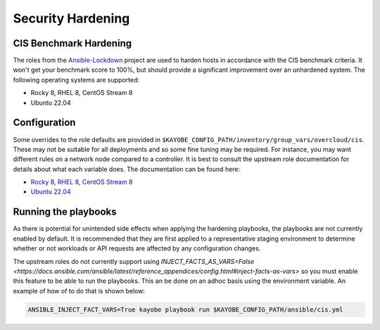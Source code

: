==================
Security Hardening
==================

CIS Benchmark Hardening
-----------------------

The roles from the `Ansible-Lockdown <https://github.com/ansible-lockdown>`_
project are used to harden hosts in accordance with the CIS benchmark criteria.
It won't get your benchmark score to 100%, but should provide a significant
improvement over an unhardened system. The following operating systems are
supported:

- Rocky 8, RHEL 8, CentOS Stream 8
- Ubuntu 22.04


Configuration
--------------

Some overrides to the role defaults are provided in
``$KAYOBE_CONFIG_PATH/inventory/group_vars/overcloud/cis``. These may not be
suitable for all deployments and so some fine tuning may be required. For
instance, you may want different rules on a network node compared to a
controller. It is best to consult the upstream role documentation for details
about what each variable does. The documentation can be found here:

- `Rocky 8, RHEL 8, CentOS Stream 8 <https://github.com/ansible-lockdown/RHEL8-CIS/tree/1.3.0>`__
- `Ubuntu 22.04 <https://github.com/ansible-lockdown/UBUNTU22-CIS>`__


Running the playbooks
---------------------

As there is potential for unintended side effects when applying the hardening
playbooks, the playbooks are not currently enabled by default. It is recommended
that they are first applied to a representative staging environment to determine
whether or not workloads or API requests are affected by any configuration changes.

The upstream roles do not currently support using
`INJECT_FACTS_AS_VARS=False <https://docs.ansible.com/ansible/latest/reference_appendices/config.html#inject-facts-as-vars>`
so you must enable this feature to be able to run the playbooks. This an be done on
an adhoc basis using the environment variable. An example of how of to do that is
shown below:

.. code-block:: console

    ANSIBLE_INJECT_FACT_VARS=True kayobe playbook run $KAYOBE_CONFIG_PATH/ansible/cis.yml

